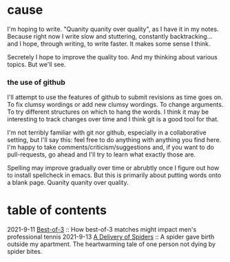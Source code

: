 * cause
I'm hoping to write. "Quanity quanity over quality", as I have it in my notes.
Because right now I write slow and stuttering, constantly backtracking... and I hope, through writing, to write faster. It makes some sense I think.

Secretely I hope to improve the quality too. And my thinking about various topics. But we'll see.

*** the use of github

I'll attempt to use the features of github to submit revisions as time goes on. To fix clumsy wordings or add new clumsy wordings. To change arguments. To try different structures on which to hang the words. I think it may be interesting to track changes over time and I think git is a good tool for that.

I'm not terribly familiar with git nor github, especially in a collaborative setting, but I'll say this: feel free to do anything with anything you find here. I'm happy to take comments/criticism/suggestions and, if you want to do pull-requests, go ahead and I'll try to learn what exactly those are.

Spelling may improve gradually over time or abrubtly once I figure out how to install spellcheck in emacs.
But this is primarily about putting words onto a blank page. Quanity quanity over quality.

* table of contents
2021-9-11 [[file:bestOfThree.org][Best-of-3]] :: How best-of-3 matches might impact men's professional tennis
2021-9-13 [[file:aDeliveryOfSpiders.org][A Delivery of Spiders]] :: A spider gave birth outside my apartment. The heartwarming tale of one person not dying by spider bites.
